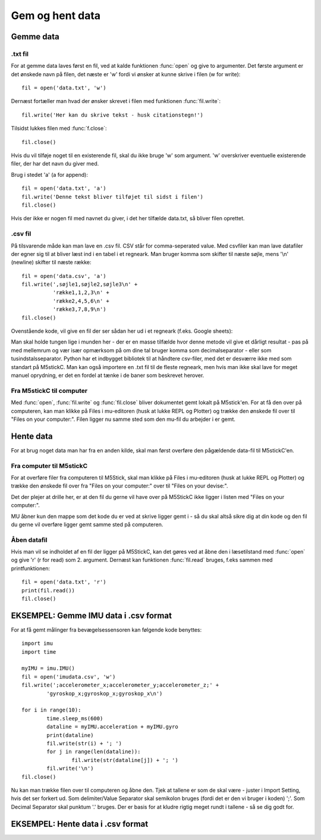 .. |PLOT| image:: illustrationer/mubilleder/plotter.jpg
   :height: 20
   :width: 20

.. |RUN| image:: illustrationer/mubilleder/run.jpg
   :height: 20
   :width: 20

.. |FILES| image:: illustrationer/mubilleder/files.jpg
   :height: 20
   :width: 20

Gem og hent data
================

Gemme data
----------

.txt fil
^^^^^^^^

For at gemme data laves først en fil, ved at kalde funktionen :func:`open` og give to argumenter. 
Det første argument er det ønskede navn på filen, det næste er \'w\' fordi vi ønsker at kunne skrive i filen (w for write)::

	fil = open('data.txt', 'w')

Dernæst fortæller man hvad der ønsker skrevet i filen med funktionen :func:`fil.write`::
	
	fil.write('Her kan du skrive tekst - husk citationstegn!') 

Tilsidst lukkes filen med :func:`f.close`::
	
	fil.close()

Hvis du vil tilføje noget til en existerende fil, skal du ikke bruge \'w\' som argument. \'w\' overskriver eventuelle existerende filer, der har det navn du giver med. 

Brug i stedet \'a\' (a for append)::

	fil = open('data.txt', 'a')
	fil.write('Denne tekst bliver tilføjet til sidst i filen') 
	fil.close() 

Hvis der ikke er nogen fil med navnet du giver, i det her tilfælde data.txt, så bliver filen oprettet. 

.csv fil
^^^^^^^^

På tilsvarende måde kan man lave en .csv fil. CSV står for comma-seperated value. Med csvfiler kan man lave datafiler der egner sig til at bliver læst ind i en tabel i et regneark. Man bruger komma som skifter til næste søjle, mens \'\\n\' (newline) skifter til næste række::

	fil = open('data.csv', 'a')
	fil.write(',søjle1,søjle2,søjle3\n' +
         	  'række1,1,2,3\n' +
         	  'række2,4,5,6\n' +
        	  'række3,7,8,9\n')
	fil.close()

Ovenstående kode, vil give en fil der ser sådan her ud i et regneark (f.eks. Google sheets):
  
.. image:: illustrationer/regneark.png

Man skal holde tungen lige i munden her - der er en masse tilfælde hvor denne metode vil give et dårligt resultat - pas på med mellemrum og vær især opmærksom på om dine tal bruger komma som decimalseparator - eller som tusindstalsseparator. Python har et indbygget bibliotek til at håndtere csv-filer, med det er desværre ikke med som standart på M5stickC. 
Man kan også importere en .txt fil til de fleste regneark, men hvis man ikke skal lave for meget manuel oprydning, er det en fordel at tænke i de baner som beskrevet herover. 


Fra M5stickC til computer
^^^^^^^^^^^^^^^^^^^^^^^^^
Med :func:`open`, :func:`fil.write` og :func:`fil.close` bliver dokumentet gemt lokalt på M5stick'en. For at få den over på computeren, kan man klikke på Files |FILES| i mu-editoren (husk at lukke REPL og Plotter) og trække den ønskede fil over til \"Files on your computer:\". Filen ligger nu samme sted som den mu-fil du arbejder i er gemt.  

.. image:: illustrationer/movefile.gif

Hente data
----------
For at brug noget data man har fra en anden kilde, skal man først overføre den pågældende data-fil til M5stickC'en. 

.. _comtilM5:

Fra computer til M5stickC
^^^^^^^^^^^^^^^^^^^^^^^^^

.. todo:: lave afsnittet om til at handle om .csv fil og andre datafiler. Lav ny illustration. 

For at overføre filer fra computeren til M5Stick, skal man klikke på Files |FILES| i mu-editoren (husk at lukke REPL og Plotter) og trække den ønskede fil over fra \"Files on your computer:\" over til \"Files on your devise:\". 

Det der plejer at drille her, er at den fil du gerne vil have over på M5StickC ikke ligger i listen med \"Files on your computer:\". 

MU åbner kun den mappe som det kode du er ved at skrive ligger gemt i - så du skal altså sikre dig at din kode og den fil du gerne vil overføre ligger gemt samme sted på computeren. 

.. image:: illustrationer/comtilm5.gif

Åben datafil
^^^^^^^^^^^^

Hvis man vil se indholdet af en fil der ligger på M5StickC, kan det gøres ved at åbne den i læsetilstand med :func:`open` og give \'r\' (r for read) som 2. argument. Dernæst kan funktionen :func:`fil.read` bruges, f.eks sammen med printfunktionen::

	fil = open('data.txt', 'r')
	print(fil.read())
	fil.close()









EKSEMPEL: Gemme IMU data i .csv format
--------------------------------------

For at få gemt målinger fra bevægelsessensoren kan følgende kode benyttes::

	import imu
	import time

	myIMU = imu.IMU()
	fil = open('imudata.csv', 'w')
	fil.write(';accelerometer_x;accelerometer_y;accelerometer_z;' +
          	'gyroskop_x;gyroskop_x;gyroskop_x\n')

	for i in range(10):	
		time.sleep_ms(600)
  	 	dataline = myIMU.acceleration + myIMU.gyro
  	  	print(dataline)
   	 	fil.write(str(i) + '; ')
  	  	for j in range(len(dataline)):
      	  		fil.write(str(dataline[j]) + '; ')
   	 	fil.write('\n')    
	fil.close() 


Nu kan man trække filen over til computeren og åbne den. 
Tjek at tallene er som de skal være - juster i Import Setting, hvis det ser forkert ud. 
Som delimiter/Value Separator skal semikolon bruges (fordi det er den vi bruger i koden) \';\'. 
Som Decimal Separator skal punktum \'.\' bruges. 
Der er basis for at kludre rigtig meget rundt i tallene - så se dig godt for.    

.. figure:: illustrationer/importsettings.png
   :alt: gyroskop, drejning x-, y-, z-aksen. 
   :width: 300px



EKSEMPEL: Hente data i .csv format
----------------------------------

.. todo:: skriv afsnit




